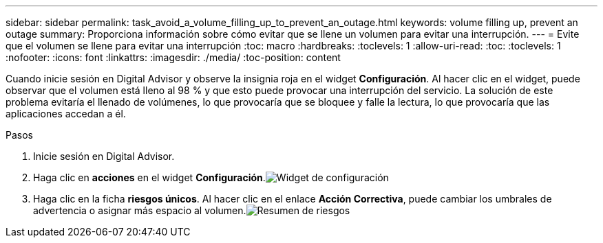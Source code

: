 ---
sidebar: sidebar 
permalink: task_avoid_a_volume_filling_up_to_prevent_an_outage.html 
keywords: volume filling up, prevent an outage 
summary: Proporciona información sobre cómo evitar que se llene un volumen para evitar una interrupción. 
---
= Evite que el volumen se llene para evitar una interrupción
:toc: macro
:hardbreaks:
:toclevels: 1
:allow-uri-read: 
:toc: 
:toclevels: 1
:nofooter: 
:icons: font
:linkattrs: 
:imagesdir: ./media/
:toc-position: content


[role="lead"]
Cuando inicie sesión en Digital Advisor y observe la insignia roja en el widget *Configuración*. Al hacer clic en el widget, puede observar que el volumen está lleno al 98 % y que esto puede provocar una interrupción del servicio. La solución de este problema evitaría el llenado de volúmenes, lo que provocaría que se bloquee y falle la lectura, lo que provocaría que las aplicaciones accedan a él.

.Pasos
. Inicie sesión en Digital Advisor.
. Haga clic en *acciones* en el widget *Configuración*.image:Configuration_image 1 prevent an outage.png["Widget de configuración"]
. Haga clic en la ficha *riesgos únicos*. Al hacer clic en el enlace *Acción Correctiva*, puede cambiar los umbrales de advertencia o asignar más espacio al volumen.image:Risk summary_image 2 prevent an outage.png["Resumen de riesgos"]


